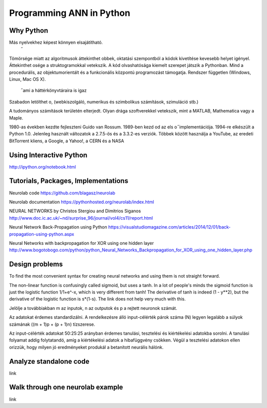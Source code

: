 Programming ANN in Python
=========================



Why Python
----------

Más nyelvekhez képest könnyen elsajátítható.
 ̋
Tömörsége miatt az algoritmusok áttekinthet obbek,
oktatási szempontból a kódok kivetítése kevesebb helyet
igényel. Áttekinthet osége a struktogramokkal vetekszik.
A kód olvashatósága kiemelt szerepet játszik a Pythonban.
Mind a procedurális, az objektumorientált és a funkcionális
központú programozást támogatja.
Rendszer független (Windows, Linux, Mac OS X).
 ̋ ami a háttérkönyvtáraira is igaz
Szabadon letölthet o,
(webkiszolgáló, numerikus és szimbolikus számítások,
szimuláció stb.)

A tudományos számítások területén elterjedt. Olyan drága
szoftverekkel vetekszik, mint a MATLAB, Mathematica
vagy a Maple.

1980-as években kezdte fejleszteni Guido van Rossum.
1989-ben kezd od
az els o  ̋ implementációja.
1994-re elkészült a Python 1.0.
Jelenleg használt változatok a 2.7.5-ös és a 3.3.2-es
verziók.
Többek között használja a YouTube, az eredeti BitTorrent
kliens, a Google, a Yahoo!, a CERN és a NASA




Using Interactive Python
------------------------

http://ipython.org/notebook.html







Tutorials, Packages, Implementations
------------------------------------
Neurolab code
https://github.com/blagasz/neurolab

Neurolab documentation
https://pythonhosted.org/neurolab/index.html



NEURAL NETWORKS by Christos Stergiou and Dimitrios Siganos
http://www.doc.ic.ac.uk/~nd/surprise_96/journal/vol4/cs11/report.html

Neural Network Back-Propagation using Python
https://visualstudiomagazine.com/articles/2014/12/01/back-propagation-using-python.aspx

Neural Networks with backpropagation for XOR using one hidden layer
http://www.bogotobogo.com/python/python_Neural_Networks_Backpropagation_for_XOR_using_one_hidden_layer.php






Design problems
---------------

To find the most convenient syntax for creating neural networks
and using them is not straight forward.


The non-linear function is confusingly called sigmoid, but uses a tanh. In a lot of people's minds the sigmoid function is just the logistic function 1/1+e^-x, which is very different from tanh! The derivative of tanh is indeed (1 - y**2), but the derivative of the logistic function is s*(1-s). The link does not help very much with this.



Jelölje a továbbiakban m az inputok, n az outputok és p
a rejtett neuronok számát.


Az adatokat érdemes standardizálni.
A rendelkezésre álló input-célérték párok száma (N)
legyen legalább a súlyok számának ((m + 1)p + (p + 1)n)
tízszerese.

Az input-célérték adatokat 50:25:25 arányban érdemes
tanulási, tesztelési és kiértékelési adatokba sorolni. A
tanulási folyamat addig folytatandó, amíg a kiértékelési
adatok a hibafüggvény csökken. Végül a tesztelési
adatokon ellen orizzük,
hogy milyen jó eredményeket
produkál a betanított neurális hálónk.



Analyze standalone code
-----------------------

link



Walk through one neurolab example
-----------------------------

link
